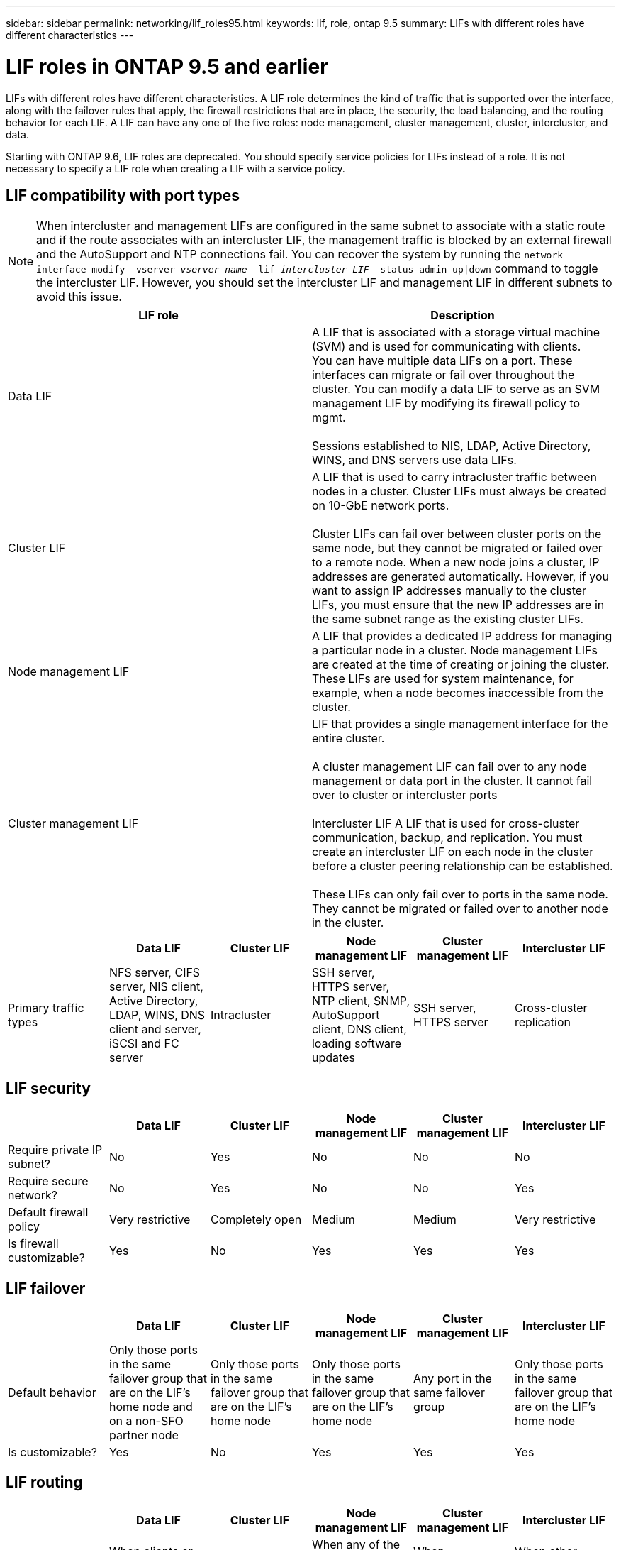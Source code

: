 ---
sidebar: sidebar
permalink: networking/lif_roles95.html
keywords: lif, role, ontap 9.5
summary: LIFs with different roles have different characteristics
---

= LIF roles in ONTAP 9.5 and earlier
:hardbreaks:
:nofooter:
:icons: font
:linkattrs:
:imagesdir: ./media/

//
// This file was created with NDAC Version 2.0 (August 17, 2020)
//
// 2020-11-23 12:34:44.520077
//
// restructured: March 2021
//

[.lead]
LIFs with different roles have different characteristics. A LIF role determines the kind of traffic that is supported over the interface, along with the failover rules that apply, the firewall restrictions that are in place, the security, the load balancing, and the routing behavior for each LIF. A LIF can have any one of the five roles: node management, cluster management, cluster, intercluster, and data.

Starting with ONTAP 9.6, LIF roles are deprecated. You should specify service policies for LIFs instead of a role. It is not necessary to specify a LIF role when creating a LIF with a service policy.

== LIF compatibility with port types

[NOTE]
When intercluster and management LIFs are configured in the same subnet to associate with a static route and if the route associates with an intercluster LIF, the management traffic is blocked by an external firewall and the AutoSupport and NTP connections fail. You can recover the system by running the `network interface modify -vserver _vserver name_ -lif _intercluster LIF_ -status-admin up|down` command to toggle the intercluster LIF. However, you should set the intercluster LIF and management LIF in different subnets to avoid this issue.

[cols=2*,options="header"]
|===
| LIF role | Description

| Data LIF
| A LIF that is associated with a storage virtual machine (SVM) and is used for communicating with clients.
You can have multiple data LIFs on a port. These interfaces can migrate or fail over throughout the cluster. You can modify a data LIF to serve as an SVM management LIF by modifying its firewall policy to mgmt.

Sessions established to NIS, LDAP, Active Directory, WINS, and DNS servers use data LIFs.

| Cluster LIF
| A LIF that is used to carry intracluster traffic between nodes in a cluster. Cluster LIFs must always be created on 10-GbE network ports.

Cluster LIFs can fail over between cluster ports on the same node, but they cannot be migrated or failed over to a remote node. When a new node joins a cluster, IP addresses are generated automatically. However, if you want to assign IP addresses manually to the cluster LIFs, you must ensure that the new IP addresses are in the same subnet range as the existing cluster LIFs.

| Node management LIF
| A LIF that provides a dedicated IP address for managing a particular node in a cluster. Node management LIFs are created at the time of creating or joining the cluster. These LIFs are used for system maintenance, for example, when a node becomes inaccessible from the cluster.

| Cluster management LIF
| LIF that provides a single management interface for the entire cluster.

A cluster management LIF can fail over to any node management or data port in the cluster. It cannot fail over to cluster or intercluster ports

Intercluster LIF	A LIF that is used for cross-cluster communication, backup, and replication. You must create an intercluster LIF on each node in the cluster before a cluster peering relationship can be established.

These LIFs can only fail over to ports in the same node. They cannot be migrated or failed over to another node in the cluster.
|===

[cols=6*,options="header"]
|===
|  	| Data LIF	| Cluster LIF | Node management LIF	| Cluster management LIF	| Intercluster LIF

| Primary traffic types
| NFS server, CIFS server, NIS client, Active Directory, LDAP, WINS, DNS client and server, iSCSI and FC server
| Intracluster
| SSH server, HTTPS server, NTP client, SNMP, AutoSupport client, DNS client, loading software updates
| SSH server, HTTPS server
| Cross-cluster replication
| Notes
| SAN LIFs cannot fail over. These LIFs also do not support load balancing.
| Unauthenticated, unencrypted; essentially an internal Ethernet bus of the cluster.
|===

== LIF security

[cols=6*,options="header"]
|===
|  	| Data LIF	| Cluster LIF | Node management LIF	| Cluster management LIF	| Intercluster LIF

| Require private IP subnet?
| No
| Yes
| No
| No
| No
| Require secure network?
| No
| Yes
| No
| No
| Yes
| Default firewall policy
| Very restrictive
| Completely open
| Medium
| Medium
| Very restrictive
| Is firewall customizable?
| Yes
| No
| Yes
| Yes
| Yes
|===

== LIF failover

[cols=6*,options="header"]
|===
|  	| Data LIF	| Cluster LIF | Node management LIF	| Cluster management LIF	| Intercluster LIF

| Default behavior
| Only those ports in the same failover group that are on the LIF's home node and on a non-SFO partner node
| Only those ports in the same failover group that are on the LIF's home node
| Only those ports in the same failover group that are on the LIF's home node
| Any port in the same failover group
| Only those ports in the same failover group that are on the LIF's home node
| Is customizable?
| Yes
| No
| Yes
| Yes
| Yes
|===

== LIF routing

[cols=6*,options="header"]
|===
|  	| Data LIF	| Cluster LIF | Node management LIF	| Cluster management LIF	| Intercluster LIF

| When is a default route needed?
| When clients or domain controller are on different IP subnet
| Never
| When any of the primary traffic types require access to a different IP subnet
| When administrator is connecting from another IP subnet
| When other intercluster LIFs are on a different IP subnet
| When is a static route to a specific IP subnet needed?
| Rare
| Never
| Rare
| Rare
| When nodes of another cluster have their intercluster LIFs in different IP subnets
| When is a static host route to a specific server needed?
| To have one of the traffic types listed under node management LIF, go through a data LIF rather than a node management LIF. This requires a corresponding firewall change.
| Never
| Rare
| Rare
| Rare
|===

== LIF rebalancing

[cols=6*,options="header"]
|===
|  	| Data LIF	| Cluster LIF | Node management LIF	| Cluster management LIF	| Intercluster LIF

| DNS: use as DNS server?
| Yes
| No
| No
| No
| No
| DNS: export as zone?
| Yes
| No
| No
| No
| No

